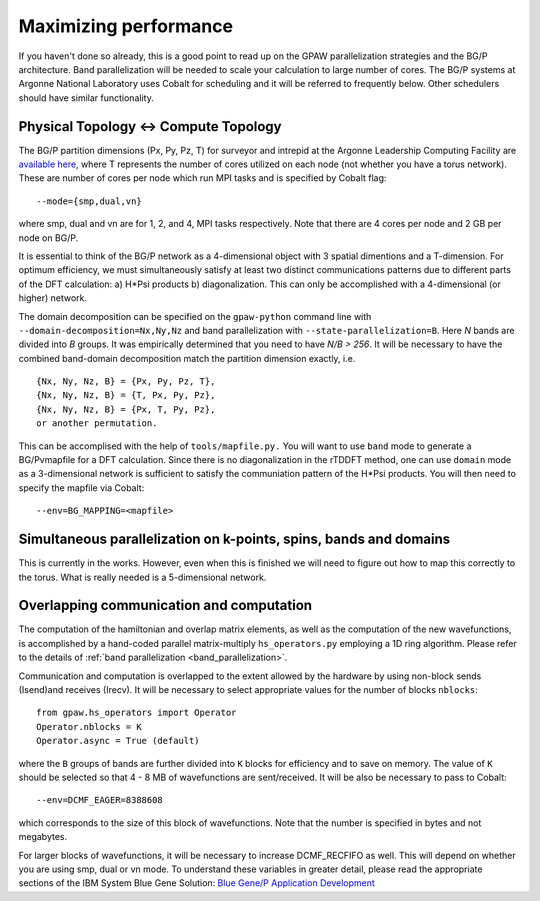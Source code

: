 .. _performance:

======================
Maximizing performance
======================

If you haven't done so already, this is a good point to read up on the
GPAW parallelization strategies and the BG/P architecture. Band parallelization
will be needed to scale your calculation to large number of cores. The BG/P
systems at Argonne National Laboratory uses Cobalt for scheduling and
it will be referred to frequently below. Other schedulers should have
similar functionality.

Physical Topology <-> Compute Topology
========================================
The BG/P partition dimensions (Px, Py, Pz, T) for surveyor and intrepid at the
Argonne Leadership Computing Facility are `available here 
<https://wiki.alcf.anl.gov/index.php/Running#What_are_the_sizes_and_dimensions_of_the_partitions_on_the_system.3F>`_,
where T represents the number of cores utilized on each node (not whether 
you have a torus network). These are number of cores per node which run MPI
tasks and is specified by Cobalt flag::

  --mode={smp,dual,vn}

where smp, dual and vn are for 1, 2, and 4, MPI tasks respectively. Note that
there are 4 cores per node and 2 GB per node on BG/P.

It is essential to think of the BG/P network as a 4-dimensional object with
3 spatial dimentions and a T-dimension. For optimum efficiency, we
must simultaneously satisfy at least two distinct communications patterns
due to different parts of the DFT calculation: a) H*Psi products 
b) diagonalization. This can only be accomplished with a 4-dimensional
(or higher) network.

The domain decomposition can be specified on the 
``gpaw-python`` command line with ``--domain-decomposition=Nx,Ny,Nz``
and band parallelization with ``--state-parallelization=B``. Here *N* bands
are divided into *B* groups. It was empirically determined that you need to
have *N/B > 256*. It will be necessary to have the combined band-domain
decomposition match the partition dimension exactly, i.e. ::

  {Nx, Ny, Nz, B} = {Px, Py, Pz, T},
  {Nx, Ny, Nz, B} = {T, Px, Py, Pz},
  {Nx, Ny, Nz, B} = {Px, T, Py, Pz}, 
  or another permutation.

This can be accomplised with the help of ``tools/mapfile.py.`` You will
want to use ``band`` mode to generate a BG/Pvmapfile for a  DFT calculation.
Since there is no diagonalization in the rTDDFT method, one can use 
``domain`` mode as a 3-dimensional network  is sufficient to satisfy the
communiation pattern of the H*Psi products. You will then need to specify the
mapfile via Cobalt::

  --env=BG_MAPPING=<mapfile>

Simultaneous parallelization on k-points, spins, bands and domains
=====================================================================
This is currently in the works. However, even when this is finished we will
need to figure out how to map this correctly to the torus. What is really
needed is a 5-dimensional network.

Overlapping communication and computation
===============================================
The computation of the hamiltonian and overlap matrix elements, as well as
the computation of the new wavefunctions, is accomplished by a hand-coded 
parallel matrix-multiply ``hs_operators.py`` employing a 1D ring algorithm.
Please refer to the details of :ref:`band parallelization <band_parallelization>`.

Communication and computation is overlapped to the extent allowed by the
hardware by using non-block sends (Isend)and receives (Irecv). It will be
necessary to select appropriate values for the number of blocks ``nblocks``::

  from gpaw.hs_operators import Operator
  Operator.nblocks = K
  Operator.async = True (default)

where the ``B`` groups of bands are further divided into ``K`` blocks for
efficiency and to save on memory. The value of ``K`` should be selected
so that 4 - 8 MB of wavefunctions are sent/received. It will be also be
necessary to pass to Cobalt::

  --env=DCMF_EAGER=8388608

which corresponds to the size of this block of wavefunctions. Note that the
number is specified in bytes and not megabytes.

For larger blocks of wavefunctions, it will be necessary to increase
DCMF_RECFIFO as well. This will depend on whether you are using smp, dual
or vn mode. To understand these variables in greater detail, please read the
appropriate sections of the  IBM System Blue Gene Solution:  
`Blue Gene/P Application Development <http://www.redbooks.ibm.com/abstracts/sg247287.html?Open>`_ 
